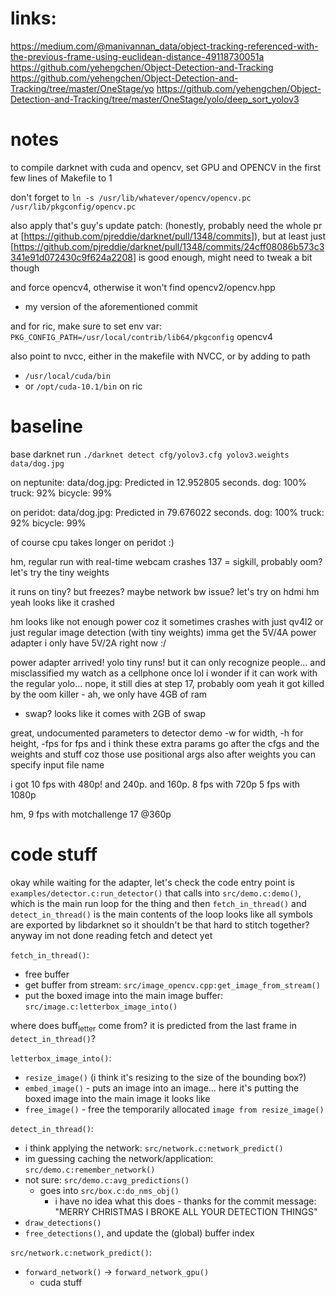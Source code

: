 * links:
https://medium.com/@manivannan_data/object-tracking-referenced-with-the-previous-frame-using-euclidean-distance-49118730051a
https://github.com/yehengchen/Object-Detection-and-Tracking
https://github.com/yehengchen/Object-Detection-and-Tracking/tree/master/OneStage/yo
https://github.com/yehengchen/Object-Detection-and-Tracking/tree/master/OneStage/yolo/deep_sort_yolov3

* notes

to compile darknet with cuda and opencv, set GPU and OPENCV in the first few
lines of Makefile to 1

don't forget to ~ln -s /usr/lib/whatever/opencv/opencv.pc /usr/lib/pkgconfig/opencv.pc~

also apply that's guy's update patch:
(honestly, probably need the whole pr at
[https://github.com/pjreddie/darknet/pull/1348/commits]), but at least just
[https://github.com/pjreddie/darknet/pull/1348/commits/24cff08086b573c3341e91d072430c9f624a2208]
is good enough, might need to tweak a bit though

and force opencv4, otherwise it won't find opencv2/opencv.hpp
- my version of the aforementioned commit

and for ric, make sure to set env var:
~PKG_CONFIG_PATH=/usr/local/contrib/lib64/pkgconfig~
opencv4                 

also point to nvcc, either in the makefile with NVCC, or by adding to path
- ~/usr/local/cuda/bin~
- or ~/opt/cuda-10.1/bin~ on ric

* baseline

base darknet run
~./darknet detect cfg/yolov3.cfg yolov3.weights data/dog.jpg~

on neptunite:
data/dog.jpg: Predicted in 12.952805 seconds.
dog: 100%
truck: 92%
bicycle: 99%

on peridot:
data/dog.jpg: Predicted in 79.676022 seconds.
dog: 100%
truck: 92%
bicycle: 99%

of course cpu takes longer on peridot :)


hm, regular run with real-time webcam crashes
137 = sigkill, probably oom?
let's try the tiny weights

it runs on tiny? but freezes? maybe network bw issue? let's try on hdmi
hm yeah looks like it crashed

hm looks like not enough power coz it sometimes crashes with just qv4l2 or
just regular image detection (with tiny weights)
imma get the 5V/4A power adapter
i only have 5V/2A right now :/

power adapter arrived! yolo tiny runs! but it can only recognize people...
and misclassified my watch as a cellphone once lol
i wonder if it can work with the regular yolo... nope, it still dies at step
17, probably oom
yeah it got killed by the oom killer - ah, we only have 4GB of ram
- swap? looks like it comes with 2GB of swap

great, undocumented parameters to detector demo
-w for width, -h for height, -fps for fps
and i think these extra params go after the cfgs and the weights and stuff
coz those use positional args
also after weights you can specify input file name

i got 10 fps with 480p! and 240p. and 160p.
8 fps with 720p
5 fps with 1080p

hm, 9 fps with motchallenge 17 @360p

* code stuff

okay while waiting for the adapter, let's check the code
entry point is ~examples/detector.c:run_detector()~
that calls into ~src/demo.c:demo()~, which is the main run loop for the thing
and then ~fetch_in_thread()~ and ~detect_in_thread()~ is the main contents of the
loop
looks like all symbols are exported by libdarknet so it shouldn't be that
hard to stitch together? anyway im not done reading fetch and detect yet

~fetch_in_thread()~:
- free buffer
- get buffer from stream: ~src/image_opencv.cpp:get_image_from_stream()~
- put the boxed image into the main image buffer: ~src/image.c:letterbox_image_into()~

where does buff_letter come from? it is predicted from the last frame in
~detect_in_thread()~?

~letterbox_image_into()~:
- ~resize_image()~ (i think it's resizing to the size of the bounding box?)
- ~embed_image()~ - puts an image into an image... here it's putting the boxed
  image into the main image it looks like
- ~free_image()~ - free the temporarily allocated ~image from resize_image()~

~detect_in_thread()~:
- i think applying the network: ~src/network.c:network_predict()~
- im guessing caching the network/application: ~src/demo.c:remember_network()~
- not sure: ~src/demo.c:avg_predictions()~
  - goes into ~src/box.c:do_nms_obj()~
    - i have no idea what this does - thanks for the commit message: "MERRY
      CHRISTMAS I BROKE ALL YOUR DETECTION THINGS"
- ~draw_detections()~
- ~free_detections()~, and update the (global) buffer index

~src/network.c:network_predict()~:
- ~forward_network()~ -> ~forward_network_gpu()~
  - cuda stuff
